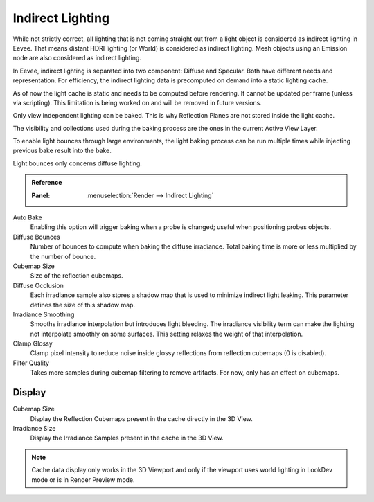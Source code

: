 .. _bpy.ops.scene.light_cache:
.. _bpy.types.SceneEEVEE.gi:

*****************
Indirect Lighting
*****************

While not strictly correct, all lighting that is not coming straight out
from a light object is considered as indirect lighting in Eevee.
That means distant HDRI lighting (or World) is considered as indirect lighting.
Mesh objects using an Emission node are also considered as indirect lighting.

In Eevee, indirect lighting is separated into two component: Diffuse and Specular.
Both have different needs and representation. For efficiency,
the indirect lighting data is precomputed on demand into a static lighting cache.

As of now the light cache is static and needs to be computed before rendering.
It cannot be updated per frame (unless via scripting).
This limitation is being worked on and will be removed in future versions.

Only view independent lighting can be baked. This is why Reflection Planes are not stored inside the light cache.

The visibility and collections used during the baking process are the ones in the current Active View Layer.

To enable light bounces through large environments, the light baking process can be run multiple times
while injecting previous bake result into the bake.

Light bounces only concerns diffuse lighting.


.. admonition:: Reference
   :class: refbox

   :Panel:     :menuselection:`Render --> Indirect Lighting`

Auto Bake
   Enabling this option will trigger baking when a probe is changed; useful when positioning probes objects.

Diffuse Bounces
   Number of bounces to compute when baking the diffuse irradiance.
   Total baking time is more or less multiplied by the number of bounce.

Cubemap Size
   Size of the reflection cubemaps.

Diffuse Occlusion
   Each irradiance sample also stores a shadow map that is used to minimize indirect light leaking.
   This parameter defines the size of this shadow map.

Irradiance Smoothing
   Smooths irradiance interpolation but introduces light bleeding.
   The irradiance visibility term can make the lighting not interpolate smoothly on some surfaces.
   This setting relaxes the weight of that interpolation.

Clamp Glossy
   Clamp pixel intensity to reduce noise inside glossy reflections from reflection cubemaps (0 is disabled).

Filter Quality
   Takes more samples during cubemap filtering to remove artifacts. For now, only has an effect on cubemaps.


Display
=======

Cubemap Size
   Display the Reflection Cubemaps present in the cache directly in the 3D View.

Irradiance Size
   Display the Irradiance Samples present in the cache in the 3D View.

.. note::

   Cache data display only works in the 3D Viewport and
   only if the viewport uses world lighting in LookDev mode or is in Render Preview mode.
